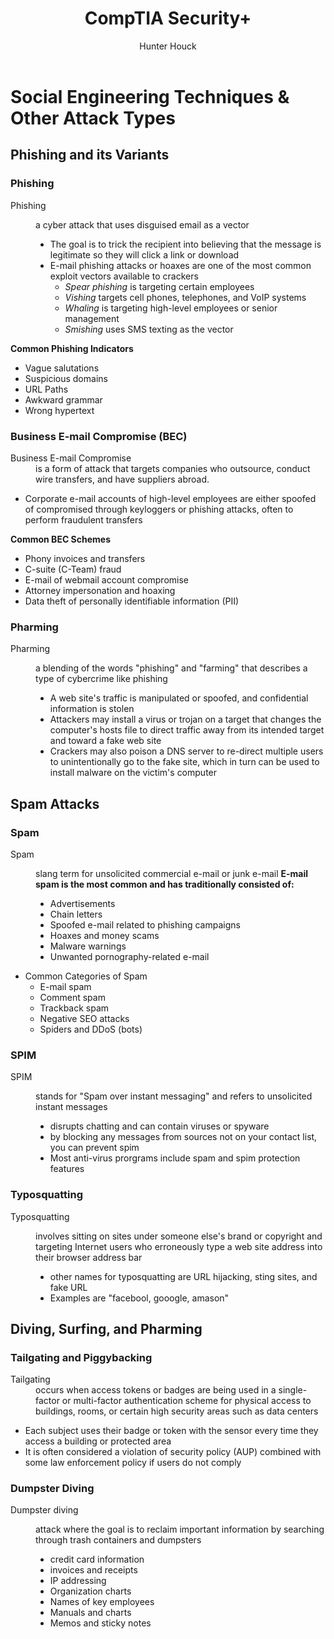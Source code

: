 #+author: Hunter Houck
#+title: CompTIA Security+
#+date<2021-5-31 Mon>

* Social Engineering Techniques & Other Attack Types
** Phishing and its Variants
*** Phishing
- Phishing :: a cyber attack that uses disguised email as a vector
    - The goal is to trick the recipient into believing that the message is legitimate so they will click a link or download
    - E-mail phishing attacks or hoaxes are one of the most common exploit vectors available to crackers
      - /Spear phishing/ is targeting certain employees
      - /Vishing/ targets cell phones, telephones, and VoIP systems
      - /Whaling/ is targeting high-level employees or senior management
      - /Smishing/ uses SMS texting as the vector
*Common Phishing Indicators*
- Vague salutations
- Suspicious domains
- URL Paths
- Awkward grammar
- Wrong hypertext
*** Business E-mail Compromise (BEC)
- Business E-mail Compromise :: is a form of attack that targets companies who outsource, conduct wire transfers, and have suppliers abroad.
- Corporate e-mail accounts of high-level employees are either spoofed of compromised through keyloggers or phishing attacks, often to perform fraudulent transfers
*Common BEC Schemes*
  - Phony invoices and transfers
  - C-suite (C-Team) fraud
  - E-mail of webmail account compromise
  - Attorney impersonation and hoaxing
  - Data theft of personally identifiable information (PII)
*** Pharming
- Pharming :: a blending of the words "phishing" and "farming" that describes a type of cybercrime like phishing
  - A web site's traffic is manipulated or spoofed, and confidential information is stolen
  - Attackers may install a virus or trojan on a target that changes the computer's hosts file to direct traffic away from its intended target and toward a fake web site
  - Crackers may also poison a DNS server to re-direct multiple users to unintentionally go to the fake site, which in turn can be used to install malware on the victim's computer
** Spam Attacks
*** Spam
- Spam :: slang term for unsolicited commercial e-mail or junk e-mail
  *E-mail spam is the most common and has traditionally consisted of:*
    - Advertisements
    - Chain letters
    - Spoofed e-mail related to phishing campaigns
    - Hoaxes and money scams
    - Malware warnings
    - Unwanted pornography-related e-mail
- Common Categories of Spam
  * E-mail spam
  * Comment spam
  * Trackback spam
  * Negative SEO attacks
  * Spiders and DDoS (bots)
*** SPIM
- SPIM :: stands for "Spam over instant messaging" and refers to unsolicited instant messages
  - disrupts chatting and can contain viruses or spyware
  - by blocking any messages from sources not on your contact list, you can prevent spim
  - Most anti-virus prorgrams include spam and spim protection features
*** Typosquatting
- Typosquatting :: involves sitting on sites under someone else's brand or copyright and targeting Internet users who erroneously type a web site address into their browser address bar
  - other names for typosquatting are URL hijacking, sting sites, and fake URL
  - Examples are "facebool, gooogle, amason"
** Diving, Surfing, and Pharming
*** Tailgating and Piggybacking
- Tailgating :: occurs when access tokens or badges are being used in a single-factor or multi-factor authentication scheme for physical access to buildings, rooms, or certain high security areas such as data centers
- Each subject uses their badge or token with the sensor every time they access a building or protected area
- It is often considered a violation of security policy (AUP) combined with some law enforcement policy if users do not comply
*** Dumpster Diving
- Dumpster diving :: attack where the goal is to reclaim important information by searching through trash containers and dumpsters
  * credit card information
  * invoices and receipts
  * IP addressing
  * Organization charts
  * Names of key employees
  * Manuals and charts
  * Memos and sticky notes
